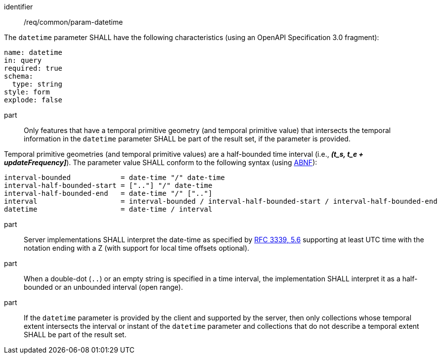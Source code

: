 ////
[[req_core_param-datetime]]
[width="90%",cols="2,6a",options="header"]
|===
^|*Requirement {counter:req-id}* |*/req/common/param-datetime*
^|A |An implementation instance of the OGC API — Moving Features Standard SHALL support the DateTime (`datetime`) parameter for the operation.
^|B |Requests which include the DateTime parameter SHALL comply with OGC API — Common requirement link:https://docs.ogc.org/DRAFTS/20-024.html#datetime-parameter-requirements[`/req/collections/rc-time-definition`].
^|C |Responses to DateTime requests SHALL comply with OGC API — Common requirement link:https://docs.ogc.org/DRAFTS/20-024.html#datetime-parameter-requirements[`/req/collections/rc-time-response`].
|===
////

[[req_core_param-datetime]]
[requirement]
====
[%metadata]
identifier:: /req/common/param-datetime
// part:: An implementation instance of the OGC API — Moving Features Standard SHALL support the DateTime (`datetime`) parameter for the operation.
// part:: Requests which include the DateTime parameter SHALL comply with OGC API — Common requirement link:https://docs.ogc.org/DRAFTS/20-024.html#datetime-parameter-requirements[`/req/collections/rc-time-definition`].
// part:: Responses to DateTime requests SHALL comply with OGC API — Common requirement link:https://docs.ogc.org/DRAFTS/20-024.html#datetime-parameter-requirements[`/req/collections/rc-time-response`].
[.component,class=part]
--
The `datetime` parameter SHALL have the following characteristics (using an OpenAPI Specification 3.0 fragment): +
[source,yaml]
name: datetime
in: query
required: true
schema:
  type: string
style: form
explode: false
--
part:: Only features that have a temporal primitive geometry (and temporal primitive value) that intersects the temporal information in the `datetime` parameter SHALL be part of the result set, if the parameter is provided.
[.component,class=part]
--
Temporal primitive geometries (and temporal primitive values) are a half-bounded time interval (i.e., *_(t_s, t_e + updateFrequency]_*). The parameter value SHALL conform to the following syntax (using link:https://tools.ietf.org/html/rfc5234[ABNF]):
[source]
interval-bounded            = date-time "/" date-time
interval-half-bounded-start = [".."] "/" date-time
interval-half-bounded-end   = date-time "/" [".."]
interval                    = interval-bounded / interval-half-bounded-start / interval-half-bounded-end
datetime                    = date-time / interval
--
part:: Server implementations SHALL interpret the date-time as specified by link:https://tools.ietf.org/html/rfc3339#section-5.6[RFC 3339, 5.6] supporting at least UTC time with the notation ending with a Z (with support for local time offsets optional).
part:: When a double-dot (`..`) or an empty string is specified in a time interval, the implementation SHALL interpret it as a half-bounded or an unbounded interval (open range).
part:: If the `datetime` parameter is provided by the client and supported by the server, then only collections whose temporal extent intersects the interval or instant of the `datetime` parameter and collections that do not describe a temporal extent SHALL be part of the result set.
====